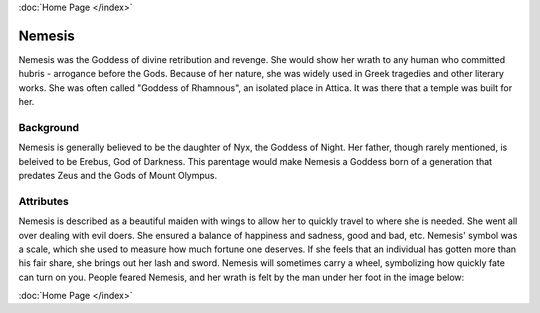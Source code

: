 :doc:`Home Page </index>`

Nemesis
=======

.. image:: nemesis.jpg

Nemesis was the Goddess of divine retribution and revenge. She would show her 
wrath to any human who committed hubris - arrogance before the Gods. Because of 
her nature, she was widely used in Greek tragedies and other literary works. She 
was often called "Goddess of Rhamnous", an isolated place in Attica. It was 
there that a temple was built for her. 

Background
~~~~~~~~~~

Nemesis is generally believed to be the daughter of Nyx, the Goddess of Night. 
Her father, though rarely mentioned, is beleived to be Erebus, God of Darkness.
This parentage would make Nemesis a Goddess born of a generation that predates 
Zeus and the Gods of Mount Olympus. 

Attributes
~~~~~~~~~~

Nemesis is described as a beautiful maiden with wings to allow her to quickly 
travel to where she is needed. She went all over dealing with evil doers. She 
ensured a balance of happiness and sadness, good and bad, etc. Nemesis' symbol 
was a scale, which she used to measure how much fortune one deserves. If she 
feels that an individual has gotten more than his fair share, she brings out her 
lash and sword. Nemesis will sometimes carry a wheel, symbolizing how quickly 
fate can turn on you. People feared Nemesis, and her wrath is felt by the man 
under her foot in the image below:

.. image:: nemesis.the.punisher.jpg

:doc:`Home Page </index>`